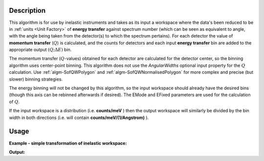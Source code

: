 .. algorithm::

.. summary::

.. relatedalgorithms::

.. properties::

Description
-----------

This algorithm is for use by inelastic instruments and takes as its
input a workspace where the data's been reduced to be in :ref:`units <Unit Factory>`
of **energy transfer** against spectrum number (which can be seen as equivalent to
angle, with the angle being taken from the detector(s) to which the
spectrum pertains). For each detector the value of **momentum transfer**
(:math:`Q`) is calculated, and the counts for detectors and each input 
**energy transfer** bin are added to the appropriate output :math:`(Q ;\Delta E)` bin.

The momentum transfer (:math:`Q`-values) obtained for each detector are 
calculated for the detector center, so the binning algorithm uses center-point 
binning. This algorithm does not use the `AngularWidths` optional input 
property for the :math:`Q` calculation. Use :ref:`algm-SofQWPolygon` and 
:ref:`algm-SofQWNormalisedPolygon` for more complex and precise (but slower) 
binning strategies.

The energy binning will not be changed by this algorithm, so the input
workspace should already have the desired bins (though this axis can be
rebinned afterwards if desired). The EMode and EFixed parameters are
used for the calculation of :math:`Q`.

If the input workspace is a distribution (i.e. **counts/meV** ) then the
output workspace will similarly be divided by the bin width in both
directions (i.e. will contain **counts/meV/(1/Angstrom)** ).

Usage
-----

**Example - simple transformation of inelastic workspace:**

.. testcode:: SofQWCentre

   # create sample inelastic workspace for MARI instrument containing 1 at all spectra values
   ws=CreateSimulationWorkspace(Instrument='MAR',BinParams='-10,1,10')
   # convert workspace into MD workspace 
   ws=SofQWCentre(InputWorkspace=ws,QAxisBinning='-3,0.1,3',Emode='Direct',EFixed=12)
   
   print("The converted X values are:")
   print(ws.readX(59)[0:10])
   print(ws.readX(59)[10:21])   
  
   print("The converted Y values are:")
   print(ws.readY(59)[0:10])
   print(ws.readY(59)[10:21])   


.. testcleanup:: SofQWCentre

   DeleteWorkspace(ws)
   
**Output:**


.. testoutput:: SofQWCentre

   The converted X values are: 
   [-10.  -9.  -8.  -7.  -6.  -5.  -4.  -3.  -2.  -1.]
   [  0.   1.   2.   3.   4.   5.   6.   7.   8.   9.  10.]   
   The converted Y values are: 
   [ 12.  18.  18.  18.  18.  21.  18.  18.  21.  12.]
   [ 18.  21.  24.  24.  24.  21.  24.  33.  39.  45.]


.. categories::

.. sourcelink::
